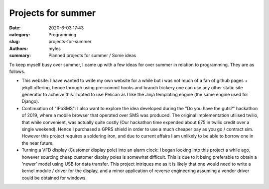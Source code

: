 Projects for summer
###################

:date: 2020-6-03 17:43
:category: Programming
:slug: projects-for-summer
:authors: myles
:summary: Planned projects for summer / Some ideas

To keep myself busy over summer, I came up with a few ideas for over summer in relation to programming. They are as follows.


- This website: I have wanted to write my own website for a while but i was not much of a fan of github pages + jekyll offering, hence through using pre-commit hooks and branch trickery
  one can use any other static site generator to acheive this. I opted to use Pelican as I like the Jinja templating engine (the same engine used for Django).


- Continuation of "IPoSMS": I also want to explore the idea developed during the "Do you have the guts?" hackathon of 2019, where a mobile browser that operated over SMS was produced.
  The original implementation utilised twilio, that while convenient, was actually quite costly (Our hackathon time expended about £75 in twilio credit over a single weekend).
  Hence I purchased a GPRS shield in order to use a much cheaper pay as you go / contract sim. However this project requires a soldering iron, and due to current affairs I am unlikely
  to be able to borrow one in the near future.


- Turning a VFD display (Customer display pole) into an alarm clock: I began looking into this project a while ago, however sourcing cheap customer display poles is somewhat
  difficult. This is due to it being preferable to obtain a 'newer' model using USB for data transfer. This project intriques me as it is likely that one would need to write
  a kernel module / driver for the display, and a minor application of reverse engineering assuming a vendor driver could be obtained for windows.

